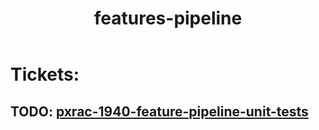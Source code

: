 #+TITLE: features-pipeline
* Tickets:
** TODO: [[file:20200303101824_pxrac_1940_feature_pipeline_unit_tests.org][pxrac-1940-feature-pipeline-unit-tests]]
